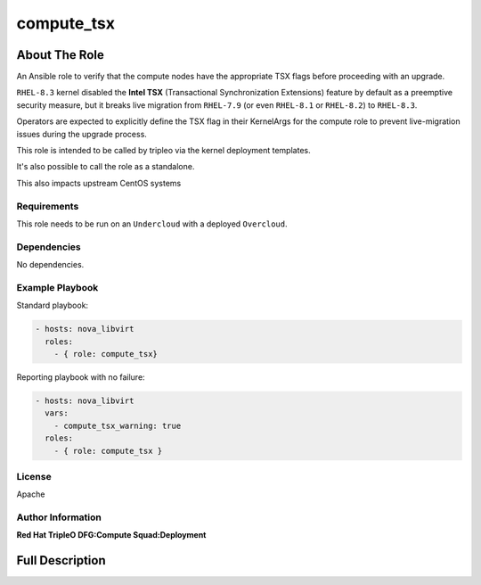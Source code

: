 ===========
compute_tsx
===========

--------------
About The Role
--------------

An Ansible role to verify that the compute nodes have the appropriate TSX flags
before proceeding with an upgrade.

``RHEL-8.3`` kernel disabled the **Intel TSX** (Transactional Synchronization
Extensions) feature by default as a preemptive security measure, but it breaks
live migration from ``RHEL-7.9`` (or even ``RHEL-8.1`` or ``RHEL-8.2``) to
``RHEL-8.3``.

Operators are expected to explicitly define the TSX flag in their KernelArgs for
the compute role to prevent live-migration issues during the upgrade process.

This role is intended to be called by tripleo via the kernel deployment
templates.

It's also possible to call the role as a standalone.

This also impacts upstream CentOS systems

Requirements
============

This role needs to be run on an ``Undercloud`` with a deployed ``Overcloud``.

Dependencies
============

No dependencies.

Example Playbook
================

Standard playbook:

.. code-block:: yaml

   - hosts: nova_libvirt
     roles:
       - { role: compute_tsx}

Reporting playbook with no failure:

.. code-block:: yaml

  - hosts: nova_libvirt
    vars:
      - compute_tsx_warning: true
    roles:
      - { role: compute_tsx }

License
=======

Apache

Author Information
==================

**Red Hat TripleO DFG:Compute Squad:Deployment**

----------------
Full Description
----------------

.. ansibleautoplugin::
   :role: roles/compute_tsx

